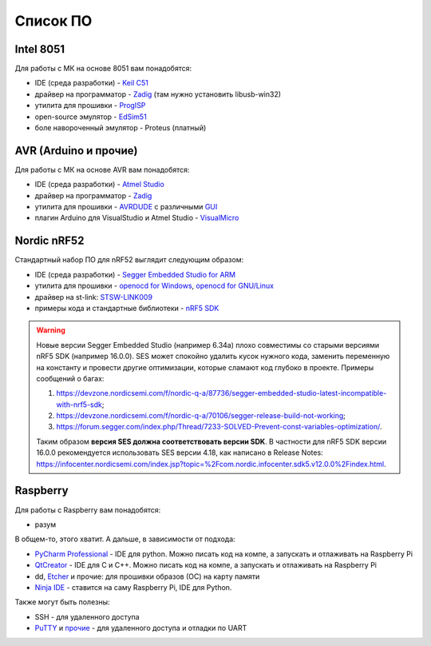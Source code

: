 Список ПО
=========

Intel 8051
----------

Для работы с МК на основе 8051 вам понадобятся:

- IDE (среда разработки) - `Keil C51 <https://www.keil.com/demo/eval/c51.htm>`_
- драйвер на программатор - `Zadig <http://zadig.akeo.ie/>`_ (там нужно установить libusb-win32)
- утилита для прошивки - `ProgISP <http://exploreembedded.com/wiki/AT89S_Series_8051_programmer>`_
- open-source эмулятор - `EdSim51 <https://www.edsim51.com/>`_
- боле навороченный эмулятор - Proteus (платный)

AVR (Arduino и прочие)
----------------------

Для работы с МК на основе AVR вам понадобятся:

- IDE (среда разработки) - `Atmel Studio <http://www.microchip.com/development-tools/atmel-studio-7>`_
- драйвер на программатор - `Zadig <http://zadig.akeo.ie/>`_
- утилита для прошивки - `AVRDUDE <https://learn.sparkfun.com/tutorials/pocket-avr-programmer-hookup-guide#using-avrdude-via-command-line>`_ с различными `GUI <http://blog.zakkemble.co.uk/avrdudess-a-gui-for-avrdude/>`_
- плагин Arduino для VisualStudio и Atmel Studio - `VisualMicro <https://www.visualmicro.com/>`_

Nordic nRF52
------------

Стандартный набор ПО для nRF52 выглядит следующим образом:

- IDE (среда разработки) - `Segger Embedded Studio for ARM <https://www.segger.com/downloads/embedded-studio>`_
- утилита для прошивки - `openocd for Windows <https://gnutoolchains.com/arm-eabi/openocd/>`_, `openocd for GNU/Linux <http://openocd.org/getting-openocd/>`_
- драйвер на st-link: `STSW-LINK009 <https://www.st.com/content/st_com/en/products/development-tools/software-development-tools/stm32-software-development-tools/stm32-utilities/stsw-link009.html>`_
- примеры кода и стандартные библиотеки - `nRF5 SDK <https://www.nordicsemi.com/Software-and-tools/Software/nRF5-SDK/Download#infotabs>`_

.. warning::
   Новые версии Segger Embedded Studio (например 6.34a) плохо совместимы со старыми версиями nRF5 SDK (например 16.0.0). SES может спокойно удалить кусок нужного кода, заменить переменную на константу и провести другие оптимизации, которые сламают код глубоко в проекте. Примеры сообщений о багах:

   1) https://devzone.nordicsemi.com/f/nordic-q-a/87736/segger-embedded-studio-latest-incompatible-with-nrf5-sdk;
   2) https://devzone.nordicsemi.com/f/nordic-q-a/70106/segger-release-build-not-working;
   3) https://forum.segger.com/index.php/Thread/7233-SOLVED-Prevent-const-variables-optimization/.

   Таким образом **версия SES должна соответствовать версии SDK**. В частности для nRF5 SDK версии 16.0.0 рекомендуется использовать SES версии 4.18, как написано в Release Notes: https://infocenter.nordicsemi.com/index.jsp?topic=%2Fcom.nordic.infocenter.sdk5.v12.0.0%2Findex.html.

Raspberry
---------

Для работы с Raspberry вам понадобятся:

- разум

В общем-то, этого хватит. А дальше, в зависимости от подхода:

- `PyCharm Professional <https://www.jetbrains.com/student/>`_ - IDE для python.
  Можно писать код на компе, а запускать и отлаживать на Raspberry Pi
- `QtCreator <https://www1.qt.io/download-open-source/#section-9>`_ - IDE для C и C++.
  Можно писать код на компе, а запускать и отлаживать на Raspberry Pi
- dd, `Etcher <https://www.raspberrypi.org/documentation/installation/installing-images/README.md>`_ и прочие:
  для прошивки образов (ОС) на карту памяти
- `Ninja IDE <http://ninja-ide.org/>`_ - ставится на саму Raspberry Pi, IDE для Python.

Также могут быть полезны:

- SSH - для удаленного доступа
- `PuTTY <https://elinux.org/RPi_Serial_Connection#Windows_terminal_set-up>`_ и
  `прочие <https://learn.sparkfun.com/tutorials/terminal-basics/serial-terminal-overview->`_ -
  для удаленного доступа и отладки по UART
